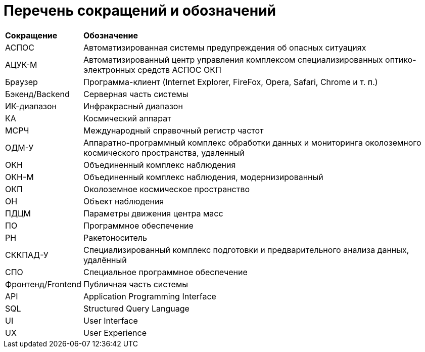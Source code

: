 = Перечень сокращений и обозначений +

[cols=2]
[%autowidth]
|====
|*Сокращение* |*Обозначение*
|АСПОС
|Автоматизированная системы предупреждения об опасных ситуациях

|АЦУК-М
|Автоматизированный центр управления комплексом специализированных оптико-электронных средств АСПОС ОКП

|Браузер
|Программа-клиент (Internet Explorer, FireFox, Opera, Safari, Chrome и т. п.)

|Бэкенд/Backend
|Серверная часть системы

|ИК-диапазон
|Инфракрасный диапазон

|КА
|Космический аппарат

|МСРЧ
|Международный справочный регистр частот

|ОДМ-У
|Аппаратно-программный комплекс обработки данных и мониторинга околоземного космического пространства, удаленный

|ОКН
|Объединенный комплекс наблюдения

|ОКН-М
|Объединенный комплекс наблюдения, модернизированный

|ОКП
|Околоземное космическое пространство

|ОН
|Объект наблюдения

|ПДЦМ
|Параметры движения центра масс

|ПО
|Программное обеспечение

|РН
|Ракетоноситель

|СККПАД-У
|Cпециализированный комплекс подготовки и предварительного анализа данных, удалённый

|СПО
|Специальное программное обеспечение

|Фронтенд/Frontend
|Публичная часть системы

|API
|Application Programming Interface

|SQL
|Structured Query Language

|UI
|User Interface

|UX
|User Experience
|====

